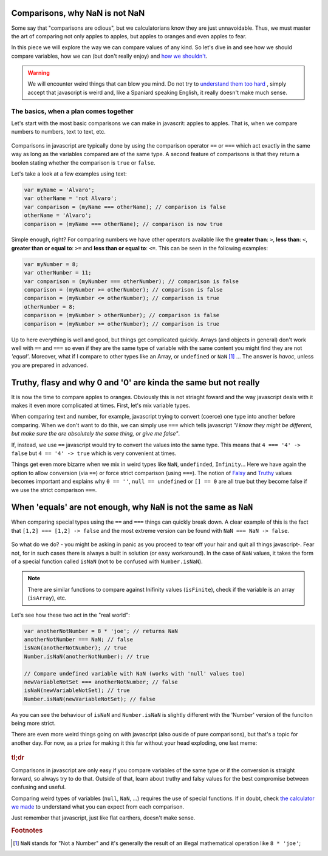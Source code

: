 .. _comparisons:
Comparisons, why NaN is not NaN
===============================

Some say that "comparisons are odious", but we calculatorians know they are just unnavoidable. Thus, we must master the art of comparing not only apples to apples, but apples to oranges and even apples to fear.

In this piece we will explore the way we can compare values of any kind. So let's dive in and see how we should compare variables, how we can (but don't really enjoy) and `how we shouldn't <https://charlieharvey.org.uk/page/javascript_the_weird_parts>`__. 

.. warning::
  We will encounter weird things that can blow you mind. Do not try to `understand them too hard <https://github.com/denysdovhan/wtfjs>`__ , simply accept that javascript is weird and, like a Spaniard speaking English, it really doesn't make much sense.


The basics, when a plan comes together
--------------------------------------

Let's start with the most basic comparisons we can make in javascrit: apples to apples. That is, when we compare numbers to numbers, text to text, etc.

.. _plansComeTogether:                  
.. figure:: imgs/planComesTogether.jpg
    :scale: 50%
    :alt: plan comes together
    :align: center

Comparisons in javascript are typically done by using the comparison operator ``==`` or ``===`` which act exactly in the same way as long as the variables compared are of the same type. A second feature of comparisons is that they return a boolen stating whether the comparison is ``true`` or ``false``.

Let's take a look at a few examples using text:

.. code-block:: javascript
  
  var myName = 'Alvaro';
  var otherName = 'not Alvaro';
  var comparison = (myName === otherName); // comparison is false
  otherName = 'Alvaro';
  comparison = (myName === otherName); // comparison is now true

Simple enough, right? For comparing numbers we have other operators available like the **greater than**: ``>``, **less than**: ``<``, **greater than or equal to**: ``>=`` and **less than or equal to**: ``<=``. This can be seen in the following examples:

.. code-block:: javascript
  
  var myNumber = 8;
  var otherNumber = 11;
  var comparison = (myNumber === otherNumber); // comparison is false
  comparison = (myNumber >= otherNumber); // comparison is false
  comparison = (myNumber <= otherNumber); // comparison is true
  otherNumber = 8;
  comparison = (myNumber > otherNumber); // comparison is false
  comparison = (myNumber >= otherNumber); // comparison is true


Up to here everything is well and good, but things get complicated quickly. Arrays (and objects in general) don't work well with ``==`` and ``===`` so even if they are the same type of variable with the same content you might find they are not *'equal'*. Moreover, what if I compare to other types like an Array, or ``undefined`` or ``NaN`` [#f1]_ ... The answer is *havoc*, unless you are prepared in advanced.

Truthy, flasy and why 0 and '0' are kinda the same but not really
=================================================================

It is now the time to compare apples to oranges. Obviously this is not striaght foward and the way javascript deals with it makes it even more complicated at times. First, let's mix variable types.

When comparing text and number, for example, javascript trying to convert (coerce) one type into another before comparing. When we don't want to do this, we can simply use ``===`` which tells javascript *"I know they might be different, but make sure the are absolutely the same thing, or give me false"*.

If, instead, we use ``==`` javascript would try to convert the values into the same type. This means that ``4 === '4' -> false`` but ``4 == '4' -> true`` which is very convenient at times. 
  
Things get even more bizarre when we mix in weird types like ``NaN``, ``undefinded``, ``Infinity``... Here we have again the option to allow conversion (via ``==``) or force strict comparison (using ``===``). The notion of `Falsy <https://developer.mozilla.org/en-US/docs/Glossary/Falsy>`__ and `Truthy <https://developer.mozilla.org/en-US/docs/Glossary/Truthy>`__ values becomes important and explains why ``0 == ''``, ``null == undefined`` or ``[] == 0`` are all true but they become false if we use the strict comparison ``===``.

.. seealso::
  We talked about "truthy" and "falsy" values when exploring condition so we recomend going back and reading that article again. Find it as :ref:`Better Conditions<betterConditions>` in the documentation.

When 'equals' are not enough, why ``NaN`` is not the same as ``NaN``
====================================================================

When comparing special types using the ``==`` and ``===`` things can quickly break down. A clear example of this is the fact that ``[1,2] === [1,2] -> false`` and the most extreme version can be found with ``NaN === NaN -> false``. 

.. _comparisonBad:                  
.. figure:: imgs/comparisonBad.jpg
    :scale: 50%
    :alt: comparison is bad
    :align: center

So what do we do? - you might be asking in panic as you proceed to tear off your hair and quit all things javascript-. Fear not, for in such cases there is always a built in solution (or easy workaround). In the case of ``NaN`` values, it takes the form of a special function called ``isNaN`` (not to be confused with ``Number.isNaN``).

.. note:: 
  There are similar functions to compare against Inifinity values (``isFinite``), check if the variable is an array (``isArray``), etc.

Let's see how these two act in the "real world":

.. code-block:: javascript

  var anotherNotNumber = 8 * 'joe'; // returns NaN
  anotherNotNumber === NaN; // false
  isNaN(anotherNotNumber); // true
  Number.isNaN(anotherNotNumber); // true

  // Compare undefined variable with NaN (works with 'null' values too)
  newVariableNotSet === anotherNotNumber; // false
  isNaN(newVariableNotSet); // true
  Number.isNaN(newVariableNotSet); // false

As you can see the behaviour of ``isNaN`` and ``Number.isNaN`` is slightly different with the 'Number' version of the funciton being more strict. 

.. seealso::

  You can check the outcome of the most common comparison in javascript by playing with the `[docs] Stranger comparisons <https://bb.omnicalculator.com/#/calculators/2043>`__ on BB.

There are even more weird things going on with javascript (also ouside of pure comparisons), but that's a topic for another day. For now, as a prize for making it this far without your head exploding, one last meme: 

.. _JSMakesNoSense:                  
.. figure:: imgs/4skcofasa1p01.png
    :scale: 50%
    :alt: noSenseJs
    :align: center


  
.. rubric:: tl;dr

Comparisons in javascript are only easy if you compare variables of the same type or if the conversion is straight forward, so always try to do that. Outside of that, learn about truthy and falsy values for the best compromise between confusing and useful. 

Comparing weird types of variables (``null``, ``NaN``, ...) requires the use of special functions. If in doubt, check `the calculator we made <https://bb.omnicalculator.com/#/calculators/2043>`__ to understand what you can expect from each comparison.

Just remember that javascript, just like flat earthers, doesn't make sense.

.. rubric:: Footnotes

.. [#f1] ``NaN`` stands for "Not a Number" and it's generally the result of an illegal mathematical operation like ``8 * 'joe'``;



